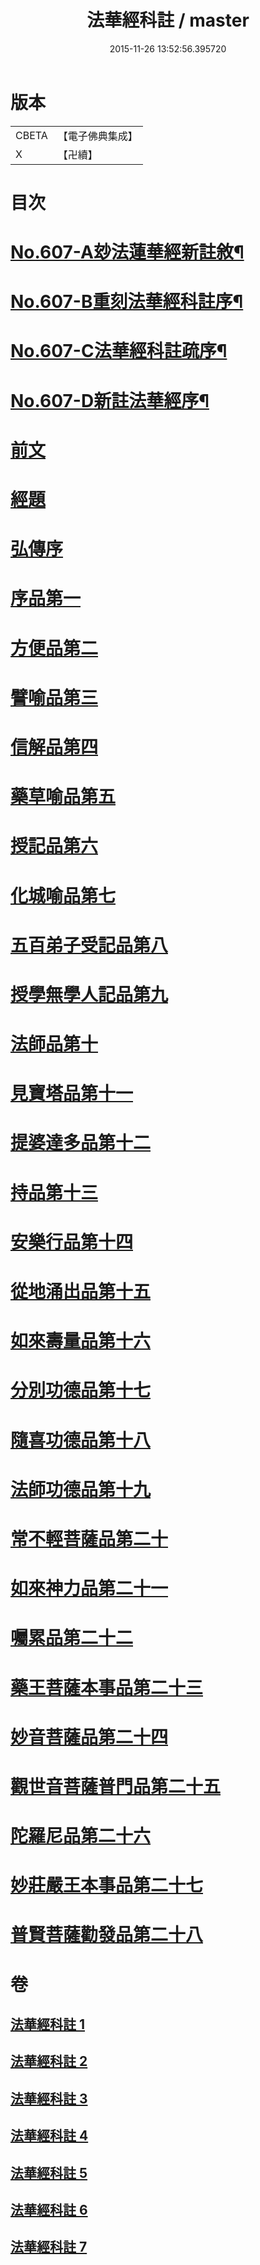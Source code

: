 #+TITLE: 法華經科註 / master
#+DATE: 2015-11-26 13:52:56.395720
* 版本
 |     CBETA|【電子佛典集成】|
 |         X|【卍續】    |

* 目次
* [[file:KR6d0073_001.txt::001-0171a1][No.607-A玅法蓮華經新註敘¶]]
* [[file:KR6d0073_001.txt::0171b3][No.607-B重刻法華經科註序¶]]
* [[file:KR6d0073_001.txt::0171c16][No.607-C法華經科註疏序¶]]
* [[file:KR6d0073_001.txt::0172b8][No.607-D新註法華經序¶]]
* [[file:KR6d0073_001.txt::0173a3][前文]]
* [[file:KR6d0073_001.txt::0173b23][經題]]
* [[file:KR6d0073_001.txt::0174a5][弘傳序]]
* [[file:KR6d0073_001.txt::0178b8][序品第一]]
* [[file:KR6d0073_001.txt::0195c8][方便品第二]]
* [[file:KR6d0073_002.txt::002-0210b4][譬喻品第三]]
* [[file:KR6d0073_002.txt::0228c17][信解品第四]]
* [[file:KR6d0073_003.txt::003-0241a7][藥草喻品第五]]
* [[file:KR6d0073_003.txt::0247c6][授記品第六]]
* [[file:KR6d0073_003.txt::0249c18][化城喻品第七]]
* [[file:KR6d0073_004.txt::004-0258b17][五百弟子受記品第八]]
* [[file:KR6d0073_004.txt::0262c20][授學無學人記品第九]]
* [[file:KR6d0073_004.txt::0263c6][法師品第十]]
* [[file:KR6d0073_004.txt::0268a19][見寶塔品第十一]]
* [[file:KR6d0073_004.txt::0270c22][提婆達多品第十二]]
* [[file:KR6d0073_004.txt::0274a19][持品第十三]]
* [[file:KR6d0073_005.txt::005-0276a7][安樂行品第十四]]
* [[file:KR6d0073_005.txt::0285c18][從地涌出品第十五]]
* [[file:KR6d0073_005.txt::0290c15][如來壽量品第十六]]
* [[file:KR6d0073_005.txt::0298c23][分別功德品第十七]]
* [[file:KR6d0073_006.txt::006-0303a4][隨喜功德品第十八]]
* [[file:KR6d0073_006.txt::0304c4][法師功德品第十九]]
* [[file:KR6d0073_006.txt::0307a1][常不輕菩薩品第二十]]
* [[file:KR6d0073_006.txt::0309a23][如來神力品第二十一]]
* [[file:KR6d0073_006.txt::0311b1][囑累品第二十二]]
* [[file:KR6d0073_006.txt::0312b13][藥王菩薩本事品第二十三]]
* [[file:KR6d0073_007.txt::007-0316b4][妙音菩薩品第二十四]]
* [[file:KR6d0073_007.txt::0318b24][觀世音菩薩普門品第二十五]]
* [[file:KR6d0073_007.txt::0331b20][陀羅尼品第二十六]]
* [[file:KR6d0073_007.txt::0333a10][妙莊嚴王本事品第二十七]]
* [[file:KR6d0073_007.txt::0334c16][普賢菩薩勸發品第二十八]]
* 卷
** [[file:KR6d0073_001.txt][法華經科註 1]]
** [[file:KR6d0073_002.txt][法華經科註 2]]
** [[file:KR6d0073_003.txt][法華經科註 3]]
** [[file:KR6d0073_004.txt][法華經科註 4]]
** [[file:KR6d0073_005.txt][法華經科註 5]]
** [[file:KR6d0073_006.txt][法華經科註 6]]
** [[file:KR6d0073_007.txt][法華經科註 7]]
